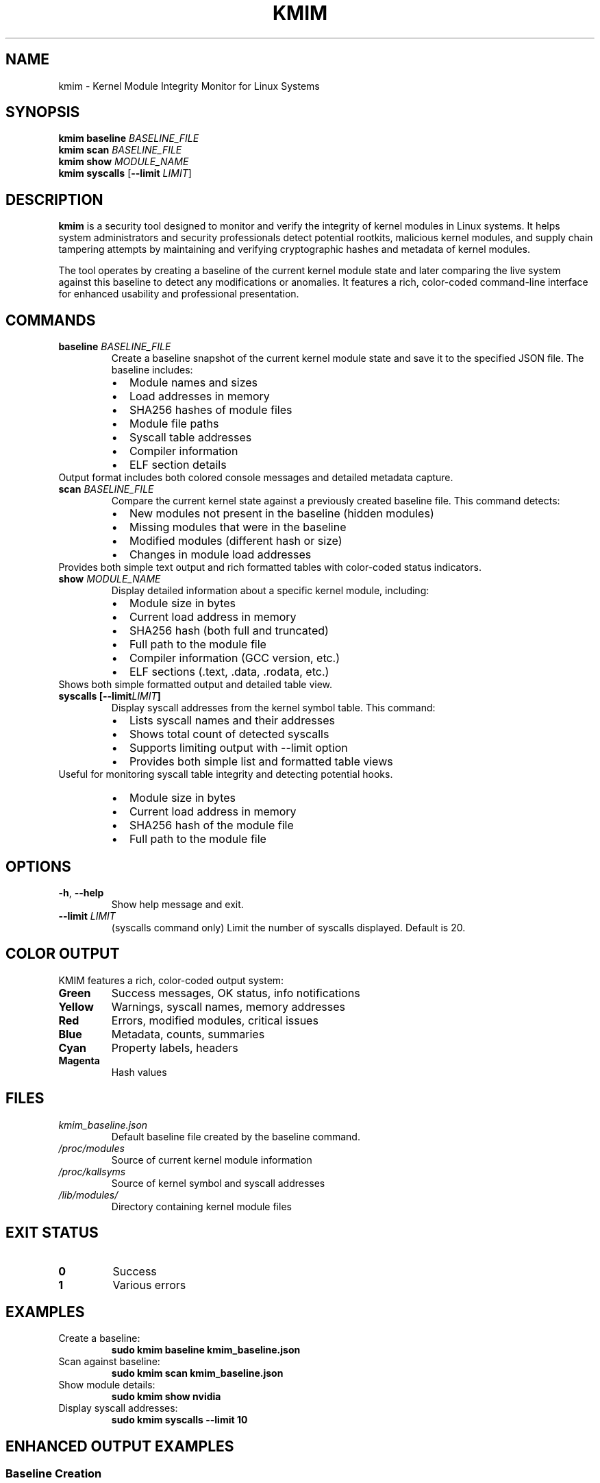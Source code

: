 .TH KMIM 1 "October 2025" "KMIM" "User Commands"
.SH NAME
kmim \- Kernel Module Integrity Monitor for Linux Systems
.SH SYNOPSIS
.B kmim
.BR baseline
.I BASELINE_FILE
.br
.B kmim
.BR scan
.I BASELINE_FILE
.br
.B kmim
.BR show
.I MODULE_NAME
.br
.B kmim
.BR syscalls
.RB [ \-\-limit
.IR LIMIT ]
.SH DESCRIPTION
.B kmim
is a security tool designed to monitor and verify the integrity of kernel modules in Linux systems. It helps system administrators and security professionals detect potential rootkits, malicious kernel modules, and supply chain tampering attempts by maintaining and verifying cryptographic hashes and metadata of kernel modules.
.PP
The tool operates by creating a baseline of the current kernel module state and later comparing the live system against this baseline to detect any modifications or anomalies. It features a rich, color-coded command-line interface for enhanced usability and professional presentation.
.SH COMMANDS
.TP
.BR baseline " " \fIBASELINE_FILE\fR
Create a baseline snapshot of the current kernel module state and save it to the specified JSON file. The baseline includes:
.RS
.IP \[bu] 2
Module names and sizes
.IP \[bu]
Load addresses in memory
.IP \[bu]
SHA256 hashes of module files
.IP \[bu]
Module file paths
.IP \[bu]
Syscall table addresses
.IP \[bu]
Compiler information
.IP \[bu]
ELF section details
.RE
Output format includes both colored console messages and detailed metadata capture.
.TP
.BR scan " " \fIBASELINE_FILE\fR
Compare the current kernel state against a previously created baseline file. This command detects:
.RS
.IP \[bu] 2
New modules not present in the baseline (hidden modules)
.IP \[bu]
Missing modules that were in the baseline
.IP \[bu]
Modified modules (different hash or size)
.IP \[bu]
Changes in module load addresses
.RE
Provides both simple text output and rich formatted tables with color-coded status indicators.
.TP
.BR show " " \fIMODULE_NAME\fR
Display detailed information about a specific kernel module, including:
.RS
.IP \[bu] 2
Module size in bytes
.IP \[bu]
Current load address in memory
.IP \[bu]
SHA256 hash (both full and truncated)
.IP \[bu]
Full path to the module file
.IP \[bu]
Compiler information (GCC version, etc.)
.IP \[bu]
ELF sections (.text, .data, .rodata, etc.)
.RE
Shows both simple formatted output and detailed table view.
.TP
.BR syscalls " " \fB[\-\-limit \fILIMIT\fB]\fR
Display syscall addresses from the kernel symbol table. This command:
.RS
.IP \[bu] 2
Lists syscall names and their addresses
.IP \[bu]
Shows total count of detected syscalls
.IP \[bu]
Supports limiting output with --limit option
.IP \[bu]
Provides both simple list and formatted table views
.RE
Useful for monitoring syscall table integrity and detecting potential hooks.
.RS
.IP \[bu] 2
Module size in bytes
.IP \[bu]
Current load address in memory
.IP \[bu]
SHA256 hash of the module file
.IP \[bu]
Full path to the module file
.RE
.SH OPTIONS
.TP
.BR \-h ", " \-\-help
Show help message and exit.
.TP
.BR \-\-limit " " \fILIMIT\fR
(syscalls command only) Limit the number of syscalls displayed. Default is 20.
.SH COLOR OUTPUT
KMIM features a rich, color-coded output system:
.TP
.B Green
Success messages, OK status, info notifications
.TP
.B Yellow
Warnings, syscall names, memory addresses
.TP
.B Red
Errors, modified modules, critical issues
.TP
.B Blue
Metadata, counts, summaries
.TP
.B Cyan
Property labels, headers
.TP
.B Magenta
Hash values
.SH FILES
.TP
.I kmim_baseline.json
Default baseline file created by the baseline command.
.TP
.I /proc/modules
Source of current kernel module information
.TP
.I /proc/kallsyms
Source of kernel symbol and syscall addresses
.TP
.I /lib/modules/
Directory containing kernel module files
.SH EXIT STATUS
.TP
.B 0
Success
.TP
.B 1
Various errors
.SH EXAMPLES
.TP
Create a baseline:
.B sudo kmim baseline kmim_baseline.json
.TP
Scan against baseline:
.B sudo kmim scan kmim_baseline.json
.TP
Show module details:
.B sudo kmim show nvidia
.TP
Display syscall addresses:
.B sudo kmim syscalls --limit 10
.SH ENHANCED OUTPUT EXAMPLES
.SS Baseline Creation
.nf
$ sudo kmim baseline kmim_baseline.json
[OK] Captured baseline of 127 modules, 468 syscall addresses
Saved to kmim_baseline.json
Baseline created successfully
Modules captured: 127
Syscalls captured: 468
.fi
.SS Scan Results
.nf
$ sudo kmim scan kmim_baseline.json
[INFO] All modules match baseline
[INFO] No hidden modules
Summary: 127 OK, 0 Suspicious

        Scan Results         
┏━━━━━━━━┳━━━━━━━━┳━━━━━━━━━┓
┃ Module ┃ Status ┃ Details ┃
┡━━━━━━━━╇━━━━━━━━╇━━━━━━━━━┩
│ nvidia │ OK     │         │
└────────┴────────┴─────────┘
.fi
.SS Module Information
.nf
$ sudo kmim show nvidia
Module: nvidia
Size: 54308864
Addr: 0xffffffffc0000000
Hash: sha256:70c827b...
Compiler: GCC 12.2
ELF Sections: .text, .data, .rodata

         Module: nvidia          
┏━━━━━━━━━━━━━┳━━━━━━━━━━━━━━━━━━━┓
┃ Property    ┃ Value             ┃
┡━━━━━━━━━━━━━╇━━━━━━━━━━━━━━━━━━━┩
│ Size        │ 54308864          │
│ Compiler    │ GCC 12.2          │
└─────────────┴───────────────────┘
.fi
.SS Syscall Addresses
.nf
$ sudo kmim syscalls --limit 5
Syscall Addresses (468 total):
__x64_sys_read: ffffffffa940c3e0
__x64_sys_write: ffffffffa945a8e0
... and 463 more

    Syscall Addresses (first 5)     
┏━━━━━━━━━━━━━━━━┳━━━━━━━━━━━━━━━━━━┓
┃ Syscall Name   ┃ Address          ┃
┡━━━━━━━━━━━━━━━━╇━━━━━━━━━━━━━━━━━━┩
│ __x64_sys_read │ ffffffffa940c3e0 │
└────────────────┴──────────────────┘
.fi
.SH SECURITY
KMIM operates in read-only mode and does not write to kernel memory. All eBPF programs are verified by the kernel's verifier. Root privileges are required for eBPF operations.
.SH AUTHOR
Software Security Lab (HPRCSE Group)
.SH OUTPUT FORMAT
.SS Baseline File Format
The baseline JSON file contains:
.PP
.nf
{
    "timestamp": "ISO-8601 timestamp",
    "modules": {
        "module_name": {
            "size": size_in_bytes,
            "addr": "hex_load_address",
            "hash": "sha256_hash",
            "path": "full_path_to_module"
        }
    }
}
.fi
.PP
.SS Scan Output
The scan command produces a table showing:
.IP \[bu] 2
Module name
.IP \[bu]
Status (OK or type of issue)
.IP \[bu]
Details about any detected changes
.PP
.SS Show Output
The show command displays a table with:
.IP \[bu] 2
Size in bytes
.IP \[bu]
Load address in hexadecimal
.IP \[bu]
SHA256 hash of the module file
.IP \[bu]
Full path to the module file
.SH EXAMPLES
.PP
Create a baseline:
.PP
.nf
    $ sudo kmim baseline kmim_baseline.json
    Found 127 kernel modules
    Baseline saved to kmim_baseline.json
.fi
.PP
Scan against baseline:
.PP
.nf
    $ sudo kmim scan kmim_baseline.json
    Scan Results
    Module     Status     Details
    ext4       OK
    nvidia     MODIFIED   Hash mismatch
.fi
.PP
Show module details:
.PP
.nf
    $ sudo kmim show nvidia
    Module: nvidia
    Size: 54308864
    Address: 0xffffffffc0000000
    Hash: 70c827b7b46eceebd8c087ab926d698c6b
    Path: /lib/modules/...
.fi
.SH SECURITY CONSIDERATIONS
.IP \[bu] 2
The tool requires root privileges to access kernel module information
.IP \[bu]
Baseline files should be stored securely and protected from unauthorized modification
.IP \[bu]
Regular scans should be performed to detect potential tampering
.IP \[bu]
Changes in module hashes may indicate compromise but could also result from legitimate updates
.SH FILES
.TP
.I /proc/modules
Source of current kernel module information
.TP
.I /lib/modules/
Directory containing kernel module files
.TP
.I kmim_baseline.json
Default name for baseline files
.SH BUGS
Report bugs to: https://github.com/nimishathallapally/kmim/issues
.SH COPYRIGHT
Copyright \(co 2025 Nimisha Thallapally. License MIT.
.SH SEE ALSO
.BR bpf (2),
.BR lsmod (8),
.BR modinfo (8),
.BR insmod (8),
.BR rmmod (8)
